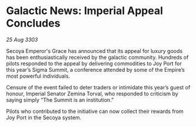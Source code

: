 * Galactic News: Imperial Appeal Concludes

/25 Aug 3303/

Secoya Emperor's Grace has announced that its appeal for luxury goods has been enthusiastically received by the galactic community. Hundreds of pilots responded to the appeal by delivering commodities to Joy Port for this year’s Sigma Summit, a conference attended by some of the Empire’s most powerful individuals. 

Censure of the event failed to deter traders or intimidate this year’s guest of honour, Imperial Senator Zemina Torval, who responded to criticism by saying simply “The Summit is an institution.” 

Pilots who contributed to the initiative can now collect their rewards from Joy Port in the Secoya system.